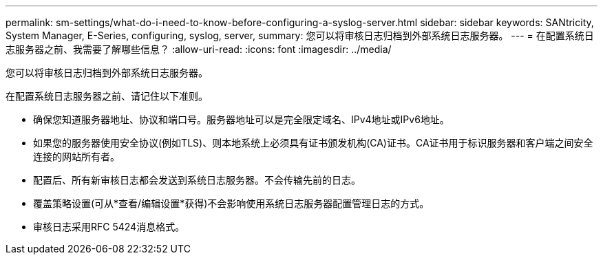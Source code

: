 ---
permalink: sm-settings/what-do-i-need-to-know-before-configuring-a-syslog-server.html 
sidebar: sidebar 
keywords: SANtricity, System Manager, E-Series, configuring, syslog, server, 
summary: 您可以将审核日志归档到外部系统日志服务器。 
---
= 在配置系统日志服务器之前、我需要了解哪些信息？
:allow-uri-read: 
:icons: font
:imagesdir: ../media/


[role="lead"]
您可以将审核日志归档到外部系统日志服务器。

在配置系统日志服务器之前、请记住以下准则。

* 确保您知道服务器地址、协议和端口号。服务器地址可以是完全限定域名、IPv4地址或IPv6地址。
* 如果您的服务器使用安全协议(例如TLS)、则本地系统上必须具有证书颁发机构(CA)证书。CA证书用于标识服务器和客户端之间安全连接的网站所有者。
* 配置后、所有新审核日志都会发送到系统日志服务器。不会传输先前的日志。
* 覆盖策略设置(可从*查看/编辑设置*获得)不会影响使用系统日志服务器配置管理日志的方式。
* 审核日志采用RFC 5424消息格式。

